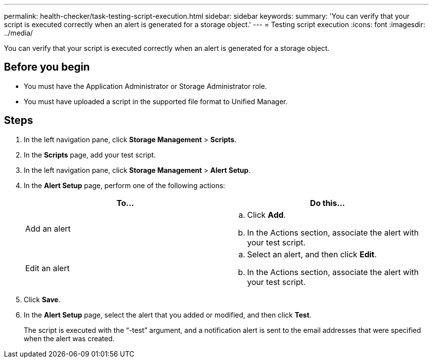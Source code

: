 ---
permalink: health-checker/task-testing-script-execution.html
sidebar: sidebar
keywords: 
summary: 'You can verify that your script is executed correctly when an alert is generated for a storage object.'
---
= Testing script execution
:icons: font
:imagesdir: ../media/

[.lead]
You can verify that your script is executed correctly when an alert is generated for a storage object.

== Before you begin

* You must have the Application Administrator or Storage Administrator role.
* You must have uploaded a script in the supported file format to Unified Manager.

== Steps

. In the left navigation pane, click *Storage Management* > *Scripts*.
. In the *Scripts* page, add your test script.
. In the left navigation pane, click *Storage Management* > *Alert Setup*.
. In the *Alert Setup* page, perform one of the following actions:
+
[cols="1a,1a" options="header"]
|===
| To...| Do this...
a|
Add an alert
a|

 .. Click *Add*.
 .. In the Actions section, associate the alert with your test script.

a|
Edit an alert
a|

 .. Select an alert, and then click *Edit*.
 .. In the Actions section, associate the alert with your test script.

+
|===

. Click *Save*.
. In the *Alert Setup* page, select the alert that you added or modified, and then click *Test*.
+
The script is executed with the "`-test`" argument, and a notification alert is sent to the email addresses that were specified when the alert was created.
